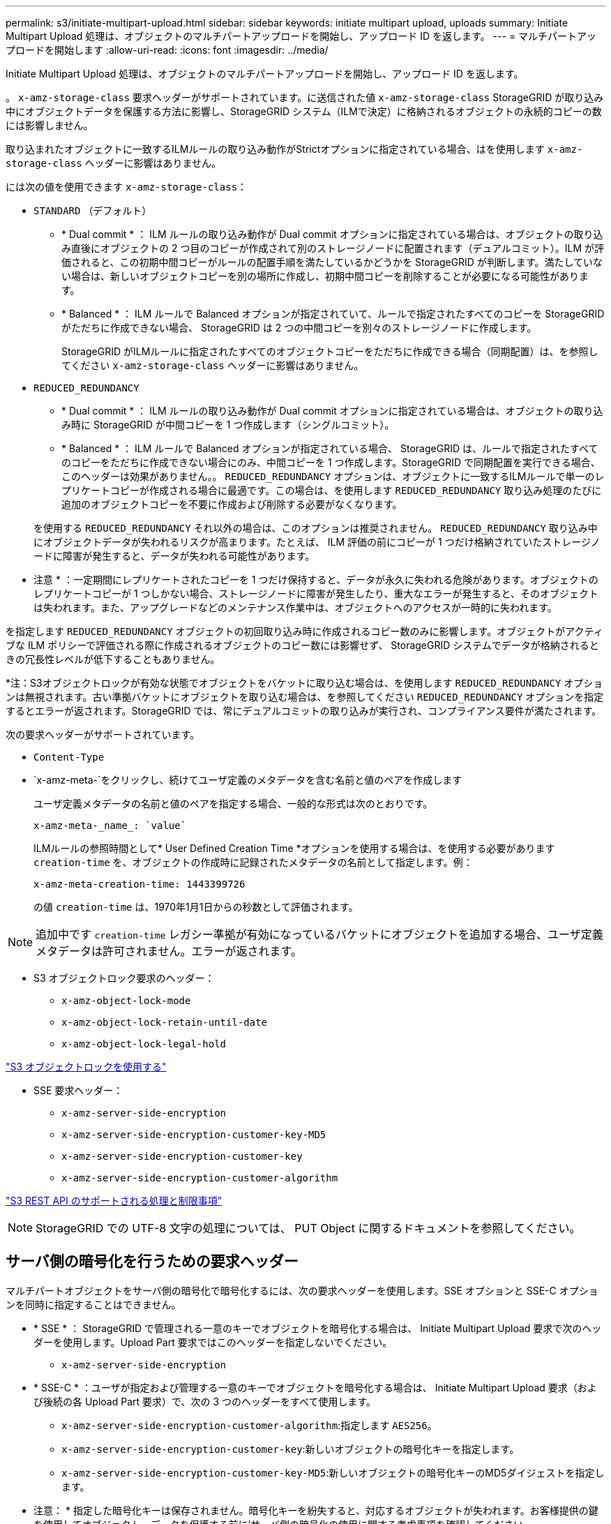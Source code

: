 ---
permalink: s3/initiate-multipart-upload.html 
sidebar: sidebar 
keywords: initiate multipart upload, uploads 
summary: Initiate Multipart Upload 処理は、オブジェクトのマルチパートアップロードを開始し、アップロード ID を返します。 
---
= マルチパートアップロードを開始します
:allow-uri-read: 
:icons: font
:imagesdir: ../media/


[role="lead"]
Initiate Multipart Upload 処理は、オブジェクトのマルチパートアップロードを開始し、アップロード ID を返します。

。 `x-amz-storage-class` 要求ヘッダーがサポートされています。に送信された値 `x-amz-storage-class` StorageGRID が取り込み中にオブジェクトデータを保護する方法に影響し、StorageGRID システム（ILMで決定）に格納されるオブジェクトの永続的コピーの数には影響しません。

取り込まれたオブジェクトに一致するILMルールの取り込み動作がStrictオプションに指定されている場合、はを使用します `x-amz-storage-class` ヘッダーに影響はありません。

には次の値を使用できます `x-amz-storage-class`：

* `STANDARD` （デフォルト）
+
** * Dual commit * ： ILM ルールの取り込み動作が Dual commit オプションに指定されている場合は、オブジェクトの取り込み直後にオブジェクトの 2 つ目のコピーが作成されて別のストレージノードに配置されます（デュアルコミット）。ILM が評価されると、この初期中間コピーがルールの配置手順を満たしているかどうかを StorageGRID が判断します。満たしていない場合は、新しいオブジェクトコピーを別の場所に作成し、初期中間コピーを削除することが必要になる可能性があります。
** * Balanced * ： ILM ルールで Balanced オプションが指定されていて、ルールで指定されたすべてのコピーを StorageGRID がただちに作成できない場合、 StorageGRID は 2 つの中間コピーを別々のストレージノードに作成します。
+
StorageGRID がILMルールに指定されたすべてのオブジェクトコピーをただちに作成できる場合（同期配置）は、を参照してください `x-amz-storage-class` ヘッダーに影響はありません。



* `REDUCED_REDUNDANCY`
+
** * Dual commit * ： ILM ルールの取り込み動作が Dual commit オプションに指定されている場合は、オブジェクトの取り込み時に StorageGRID が中間コピーを 1 つ作成します（シングルコミット）。
** * Balanced * ： ILM ルールで Balanced オプションが指定されている場合、 StorageGRID は、ルールで指定されたすべてのコピーをただちに作成できない場合にのみ、中間コピーを 1 つ作成します。StorageGRID で同期配置を実行できる場合、このヘッダーは効果がありません。。 `REDUCED_REDUNDANCY` オプションは、オブジェクトに一致するILMルールで単一のレプリケートコピーが作成される場合に最適です。この場合は、を使用します `REDUCED_REDUNDANCY` 取り込み処理のたびに追加のオブジェクトコピーを不要に作成および削除する必要がなくなります。


+
を使用する `REDUCED_REDUNDANCY` それ以外の場合は、このオプションは推奨されません。 `REDUCED_REDUNDANCY` 取り込み中にオブジェクトデータが失われるリスクが高まります。たとえば、 ILM 評価の前にコピーが 1 つだけ格納されていたストレージノードに障害が発生すると、データが失われる可能性があります。



* 注意 * ：一定期間にレプリケートされたコピーを 1 つだけ保持すると、データが永久に失われる危険があります。オブジェクトのレプリケートコピーが 1 つしかない場合、ストレージノードに障害が発生したり、重大なエラーが発生すると、そのオブジェクトは失われます。また、アップグレードなどのメンテナンス作業中は、オブジェクトへのアクセスが一時的に失われます。

を指定します `REDUCED_REDUNDANCY` オブジェクトの初回取り込み時に作成されるコピー数のみに影響します。オブジェクトがアクティブな ILM ポリシーで評価される際に作成されるオブジェクトのコピー数には影響せず、 StorageGRID システムでデータが格納されるときの冗長性レベルが低下することもありません。

*注：S3オブジェクトロックが有効な状態でオブジェクトをバケットに取り込む場合は、を使用します `REDUCED_REDUNDANCY` オプションは無視されます。古い準拠バケットにオブジェクトを取り込む場合は、を参照してください `REDUCED_REDUNDANCY` オプションを指定するとエラーが返されます。StorageGRID では、常にデュアルコミットの取り込みが実行され、コンプライアンス要件が満たされます。

次の要求ヘッダーがサポートされています。

* `Content-Type`
* `x-amz-meta-`をクリックし、続けてユーザ定義のメタデータを含む名前と値のペアを作成します
+
ユーザ定義メタデータの名前と値のペアを指定する場合、一般的な形式は次のとおりです。

+
[listing]
----
x-amz-meta-_name_: `value`
----
+
ILMルールの参照時間として* User Defined Creation Time *オプションを使用する場合は、を使用する必要があります `creation-time` を、オブジェクトの作成時に記録されたメタデータの名前として指定します。例：

+
[listing]
----
x-amz-meta-creation-time: 1443399726
----
+
の値 `creation-time` は、1970年1月1日からの秒数として評価されます。




NOTE: 追加中です `creation-time` レガシー準拠が有効になっているバケットにオブジェクトを追加する場合、ユーザ定義メタデータは許可されません。エラーが返されます。

* S3 オブジェクトロック要求のヘッダー：
+
** `x-amz-object-lock-mode`
** `x-amz-object-lock-retain-until-date`
** `x-amz-object-lock-legal-hold`




link:s3-rest-api-supported-operations-and-limitations.html["S3 オブジェクトロックを使用する"]

* SSE 要求ヘッダー：
+
** `x-amz-server-side-encryption`
** `x-amz-server-side-encryption-customer-key-MD5`
** `x-amz-server-side-encryption-customer-key`
** `x-amz-server-side-encryption-customer-algorithm`




link:s3-rest-api-supported-operations-and-limitations.html["S3 REST API のサポートされる処理と制限事項"]


NOTE: StorageGRID での UTF-8 文字の処理については、 PUT Object に関するドキュメントを参照してください。



== サーバ側の暗号化を行うための要求ヘッダー

マルチパートオブジェクトをサーバ側の暗号化で暗号化するには、次の要求ヘッダーを使用します。SSE オプションと SSE-C オプションを同時に指定することはできません。

* * SSE * ： StorageGRID で管理される一意のキーでオブジェクトを暗号化する場合は、 Initiate Multipart Upload 要求で次のヘッダーを使用します。Upload Part 要求ではこのヘッダーを指定しないでください。
+
** `x-amz-server-side-encryption`


* * SSE-C * ：ユーザが指定および管理する一意のキーでオブジェクトを暗号化する場合は、 Initiate Multipart Upload 要求（および後続の各 Upload Part 要求）で、次の 3 つのヘッダーをすべて使用します。
+
** `x-amz-server-side-encryption-customer-algorithm`:指定します `AES256`。
** `x-amz-server-side-encryption-customer-key`:新しいオブジェクトの暗号化キーを指定します。
** `x-amz-server-side-encryption-customer-key-MD5`:新しいオブジェクトの暗号化キーのMD5ダイジェストを指定します。




* 注意： * 指定した暗号化キーは保存されません。暗号化キーを紛失すると、対応するオブジェクトが失われます。お客様提供の鍵を使用してオブジェクト・データを保護する前に'サーバ側の暗号化の使用に関する考慮事項を確認してください



== サポートされない要求ヘッダーです

次の要求ヘッダーはサポートされていません `XNotImplemented`

* `x-amz-website-redirect-location`




== バージョン管理

マルチパートアップロードは、アップロードの開始、アップロードのリストの表示、パートのアップロード、アップロードしたパートのアセンブル、およびアップロードの完了の個別の処理に分けられます。Complete Multipart Upload 処理が実行されると、オブジェクトが作成されます（該当する場合はバージョン管理されます）。

.関連情報
link:../ilm/index.html["ILM を使用してオブジェクトを管理する"]

link:s3-rest-api-supported-operations-and-limitations.html["サーバ側の暗号化を使用"]

link:put-object.html["PUT Object の場合"]
